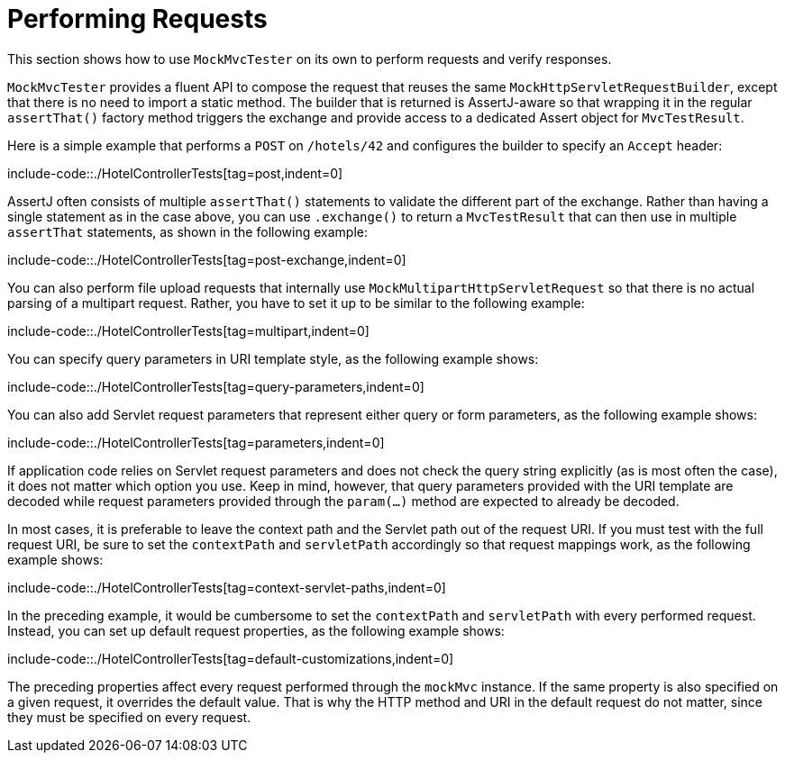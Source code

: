 [[mockmvc-tester-requests]]
= Performing Requests

This section shows how to use `MockMvcTester` on its own to perform requests and verify
responses.

`MockMvcTester` provides a fluent API to compose the request that reuses the same
`MockHttpServletRequestBuilder`, except that there is no need to import a static
method. The builder that is returned is AssertJ-aware so that wrapping it in the
regular `assertThat()` factory method triggers the exchange and provide access to a
dedicated Assert object for `MvcTestResult`.

Here is a simple example that performs a `POST` on `/hotels/42` and configures the
builder to specify an `Accept` header:

include-code::./HotelControllerTests[tag=post,indent=0]

AssertJ often consists of multiple `assertThat()` statements to validate the different
part of the exchange. Rather than having a single statement as in the case above, you
can use `.exchange()` to return a `MvcTestResult` that can then use in multiple
`assertThat` statements, as shown in the following example:

include-code::./HotelControllerTests[tag=post-exchange,indent=0]

You can also perform file upload requests that internally use
`MockMultipartHttpServletRequest` so that there is no actual parsing of a multipart
request. Rather, you have to set it up to be similar to the following example:

include-code::./HotelControllerTests[tag=multipart,indent=0]

You can specify query parameters in URI template style, as the following example shows:

include-code::./HotelControllerTests[tag=query-parameters,indent=0]

You can also add Servlet request parameters that represent either query or form
parameters, as the following example shows:

include-code::./HotelControllerTests[tag=parameters,indent=0]

If application code relies on Servlet request parameters and does not check the query
string explicitly (as is most often the case), it does not matter which option you use.
Keep in mind, however, that query parameters provided with the URI template are decoded
while request parameters provided through the `param(...)` method are expected to already
be decoded.

In most cases, it is preferable to leave the context path and the Servlet path out of the
request URI. If you must test with the full request URI, be sure to set the `contextPath`
and `servletPath` accordingly so that request mappings work, as the following example
shows:

include-code::./HotelControllerTests[tag=context-servlet-paths,indent=0]

In the preceding example, it would be cumbersome to set the `contextPath` and
`servletPath` with every performed request. Instead, you can set up default request
properties, as the following example shows:

include-code::./HotelControllerTests[tag=default-customizations,indent=0]

The preceding properties affect every request performed through the `mockMvc` instance.
If the same property is also specified on a given request, it overrides the default
value. That is why the HTTP method and URI in the default request do not matter, since
they must be specified on every request.

